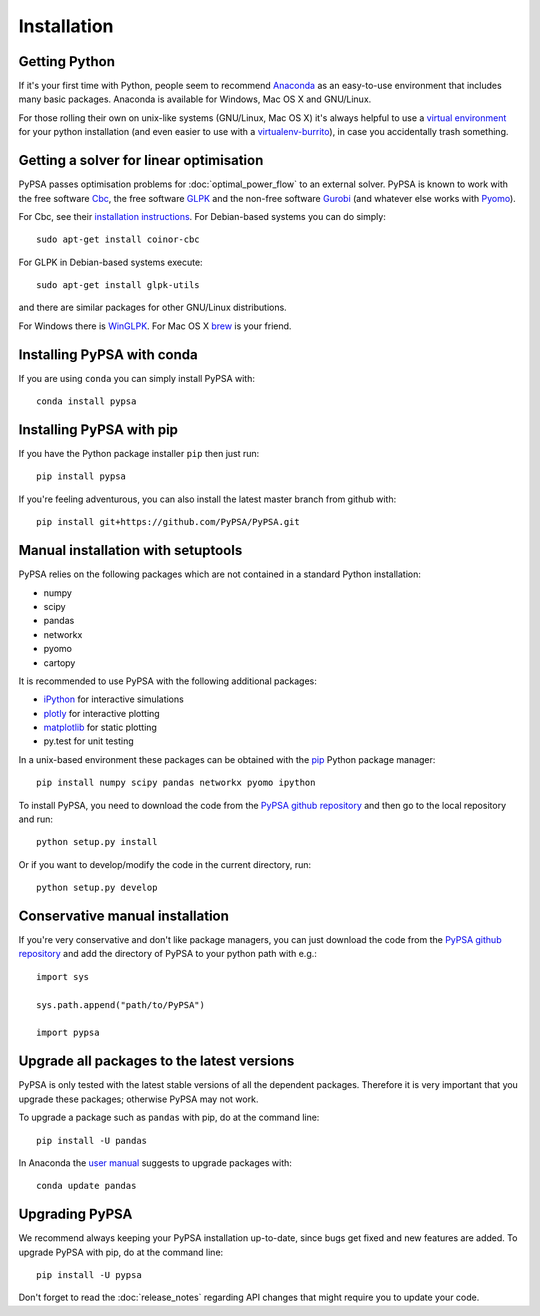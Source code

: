 ################
 Installation
################


Getting Python
==============

If it's your first time with Python, people seem to recommend
`Anaconda <https://www.continuum.io/downloads>`_ as an easy-to-use
environment that includes many basic packages. Anaconda is available
for Windows, Mac OS X and GNU/Linux.


For those rolling their own on unix-like systems (GNU/Linux, Mac OS X)
it's always helpful to use a `virtual environment
<https://pypi.python.org/pypi/virtualenv>`_ for your python
installation (and even easier to use with a `virtualenv-burrito
<https://github.com/brainsik/virtualenv-burrito>`_), in case you
accidentally trash something.



Getting a solver for linear optimisation
========================================

PyPSA passes optimisation problems for :doc:`optimal_power_flow` to an
external solver. PyPSA is known to work with the free software `Cbc <https://projects.coin-or.org/Cbc>`_, the free software `GLPK <https://www.gnu.org/software/glpk/>`_ and the non-free software
`Gurobi <http://www.gurobi.com/>`_ (and whatever else works with `Pyomo <https://en.wikipedia.org/wiki/Pyomo>`_).

For Cbc, see their `installation instructions <https://projects.coin-or.org/Cbc#DownloadandInstall>`_. For Debian-based systems you can do simply::

  sudo apt-get install coinor-cbc

For GLPK in Debian-based systems execute::

    sudo apt-get install glpk-utils

and there are similar packages for other GNU/Linux distributions.

For Windows there is `WinGLPK <http://winglpk.sourceforge.net/>`_. For
Mac OS X `brew <http://brew.sh/>`_ is your friend.

Installing PyPSA with conda
===========================

If you are using ``conda`` you can simply install PyPSA with::

    conda install pypsa

Installing PyPSA with pip
=========================

If you have the Python package installer ``pip`` then just run::

    pip install pypsa

If you're feeling adventurous, you can also install the latest master branch from github with::

    pip install git+https://github.com/PyPSA/PyPSA.git


Manual installation with setuptools
=====================================

PyPSA relies on the following packages which are not contained in a
standard Python installation:

* numpy
* scipy
* pandas
* networkx
* pyomo
* cartopy

It is recommended to use PyPSA with the following additional packages:

* `iPython <http://ipython.org/>`_ for interactive simulations
* `plotly <https://plot.ly/python/>`_ for interactive plotting
* `matplotlib <https://matplotlib.org/>`_ for static plotting
* py.test for unit testing

In a unix-based environment these packages can be obtained with the
`pip <https://pypi.python.org/pypi/pip>`_ Python package manager::

    pip install numpy scipy pandas networkx pyomo ipython


To install PyPSA, you need to download the code from the `PyPSA github
repository <https://github.com/PyPSA/PyPSA/>`_ and then go to the
local repository and run::

    python setup.py install

Or if you want to develop/modify the code in the current directory, run::

    python setup.py develop


Conservative manual installation
================================

If you're very conservative and don't like package managers, you can
just download the code from the `PyPSA github repository
<https://github.com/PyPSA/PyPSA/>`_ and add the directory of PyPSA to
your python path with e.g.::

    import sys

    sys.path.append("path/to/PyPSA")

    import pypsa


.. _upgrading-packages:

Upgrade all packages to the latest versions
===========================================

PyPSA is only tested with the latest stable versions of all the
dependent packages. Therefore it is
very important that you upgrade these packages; otherwise PyPSA may
not work.

To upgrade a package such as ``pandas`` with pip, do at the command
line::

    pip install -U pandas


In Anaconda the `user manual
<http://conda.pydata.org/docs/using/pkgs.html>`_ suggests to upgrade
packages with::

    conda update pandas


.. _upgrading-pypsa:

Upgrading PyPSA
===============

We recommend always keeping your PyPSA installation up-to-date, since
bugs get fixed and new features are added. To upgrade PyPSA with pip,
do at the command line::

    pip install -U pypsa

Don't forget to read the :doc:`release_notes` regarding API changes
that might require you to update your code.
